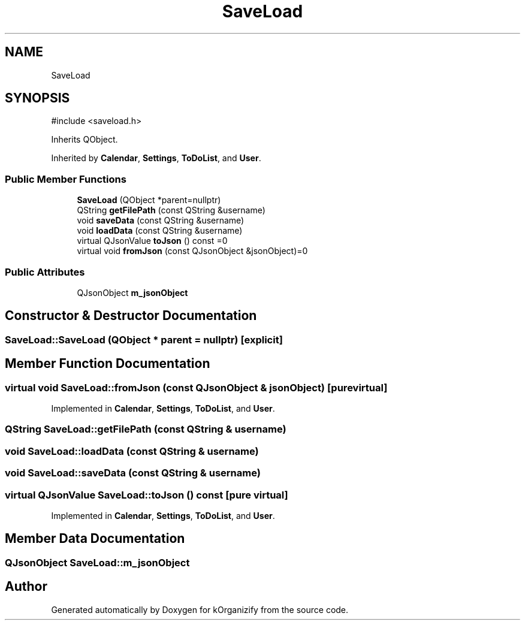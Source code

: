 .TH "SaveLoad" 3 "kOrganizify" \" -*- nroff -*-
.ad l
.nh
.SH NAME
SaveLoad
.SH SYNOPSIS
.br
.PP
.PP
\fR#include <saveload\&.h>\fP
.PP
Inherits QObject\&.
.PP
Inherited by \fBCalendar\fP, \fBSettings\fP, \fBToDoList\fP, and \fBUser\fP\&.
.SS "Public Member Functions"

.in +1c
.ti -1c
.RI "\fBSaveLoad\fP (QObject *parent=nullptr)"
.br
.ti -1c
.RI "QString \fBgetFilePath\fP (const QString &username)"
.br
.ti -1c
.RI "void \fBsaveData\fP (const QString &username)"
.br
.ti -1c
.RI "void \fBloadData\fP (const QString &username)"
.br
.ti -1c
.RI "virtual QJsonValue \fBtoJson\fP () const =0"
.br
.ti -1c
.RI "virtual void \fBfromJson\fP (const QJsonObject &jsonObject)=0"
.br
.in -1c
.SS "Public Attributes"

.in +1c
.ti -1c
.RI "QJsonObject \fBm_jsonObject\fP"
.br
.in -1c
.SH "Constructor & Destructor Documentation"
.PP 
.SS "SaveLoad::SaveLoad (QObject * parent = \fRnullptr\fP)\fR [explicit]\fP"

.SH "Member Function Documentation"
.PP 
.SS "virtual void SaveLoad::fromJson (const QJsonObject & jsonObject)\fR [pure virtual]\fP"

.PP
Implemented in \fBCalendar\fP, \fBSettings\fP, \fBToDoList\fP, and \fBUser\fP\&.
.SS "QString SaveLoad::getFilePath (const QString & username)"

.SS "void SaveLoad::loadData (const QString & username)"

.SS "void SaveLoad::saveData (const QString & username)"

.SS "virtual QJsonValue SaveLoad::toJson () const\fR [pure virtual]\fP"

.PP
Implemented in \fBCalendar\fP, \fBSettings\fP, \fBToDoList\fP, and \fBUser\fP\&.
.SH "Member Data Documentation"
.PP 
.SS "QJsonObject SaveLoad::m_jsonObject"


.SH "Author"
.PP 
Generated automatically by Doxygen for kOrganizify from the source code\&.
